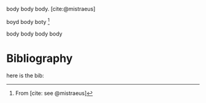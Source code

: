 body body body. [cite:@mistraeus]

boyd body boty [fn:1]

body body body body






[fn:1] From [cite: see @mistraeus]


* Bibliography
here is the bib:
#+print_bibliography:
